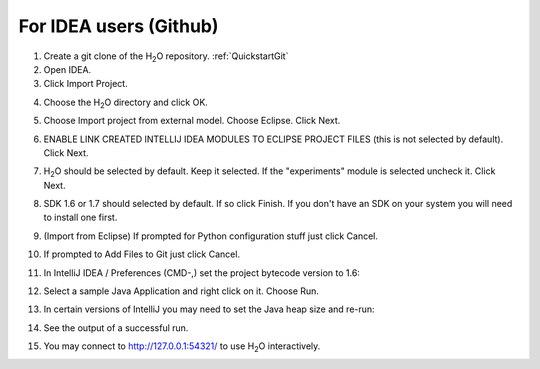 For IDEA users (Github)
==========================

1. Create a git clone of the H\ :sub:`2`\ O repository.
   :ref:`QuickstartGit`
 
2. Open IDEA.
3. Click Import Project.

.. image:: idea/02ImportProject.png
   :width: 90 %

4. Choose the H\ :sub:`2`\ O directory and click OK.

.. image:: idea/03ChooseH2ODir.png
   :width: 90 %

5. Choose Import project from external model.  Choose Eclipse.  Click Next.

.. image:: idea/04ChooseEclipse.png
   :width: 90 %

6. ENABLE LINK CREATED INTELLIJ IDEA MODULES TO ECLIPSE PROJECT FILES (this is not selected by default).  Click Next.

.. image:: idea/05ConfigureImport.png
   :width: 90 %

7. H\ :sub:`2`\ O should be selected by default.  Keep it selected.  If the "experiments" module is selected uncheck it.  Click Next.

.. image:: idea/06H2OSelected.png
   :width: 90 %

8. SDK 1.6 or 1.7 should selected by default.  If so click Finish.  If you don't have an SDK on your system you will need to install one first.

.. image:: idea/07SelectJavaSK.png
   :width: 90 %

9. (Import from Eclipse) If prompted for Python configuration stuff just click Cancel.

.. image:: idea/08CancelPython.png
   :width: 90 %

10. If prompted to Add Files to Git just click Cancel.

.. image:: idea/09CancelAddProjectFilesToGit.png
   :width: 90 %

11. In IntelliJ IDEA / Preferences (CMD-,) set the project bytecode version to 1.6:

.. image:: idea/11SetProjectBytecodeVersion.png
   :width: 90 %

12. Select a sample Java Application and right click on it.  Choose Run.

.. image:: idea/12SelectJavaApplicationToRun.png
   :width: 90 %

13. In certain versions of IntelliJ you may need to set the Java heap size and re-run:

.. image:: idea/13SetJavaHeapSize.png
   :width: 90 %

14. See the output of a successful run.

.. image:: idea/14SuccessfulRunOutput.png
   :width: 90 %

15. You may connect to http://127.0.0.1:54321/ to use H\ :sub:`2`\ O interactively.

